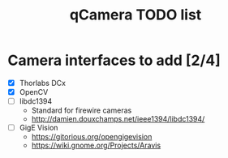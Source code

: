 #+TITLE: qCamera TODO list

* Camera interfaces to add [2/4]
  - [X] Thorlabs DCx
  - [X] OpenCV
  - [ ] libdc1394
    - Standard for firewire cameras
    - http://damien.douxchamps.net/ieee1394/libdc1394/
  - [ ] GigE Vision
    - https://gitorious.org/opengigevision
    - https://wiki.gnome.org/Projects/Aravis
